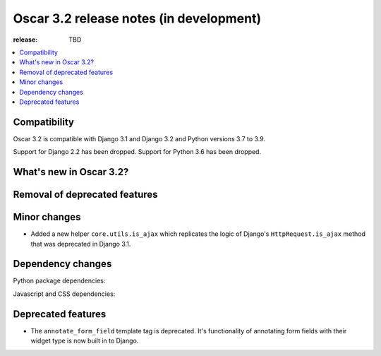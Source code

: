 ========================================
Oscar 3.2 release notes (in development)
========================================

:release: TBD

.. contents::
    :local:
    :depth: 1


.. _compatibility_of_3.2:

Compatibility
~~~~~~~~~~~~~

Oscar 3.2 is compatible with Django 3.1 and Django 3.2 and Python versions 3.7 to 3.9.

Support for Django 2.2 has been dropped. Support for Python 3.6 has been dropped.

.. _new_in_3.2:

What's new in Oscar 3.2?
~~~~~~~~~~~~~~~~~~~~~~~~



.. _removal_of_deprecated_features_in_3.2:

Removal of deprecated features
~~~~~~~~~~~~~~~~~~~~~~~~~~~~~~



.. _minor_changes_in_3.2:

Minor changes
~~~~~~~~~~~~~

- Added a new helper ``core.utils.is_ajax`` which replicates the logic of Django's ``HttpRequest.is_ajax``
  method that was deprecated in Django 3.1.

.. _dependency_changes_in_3.2:

Dependency changes
~~~~~~~~~~~~~~~~~~

Python package dependencies:


Javascript and CSS dependencies:


Deprecated features
~~~~~~~~~~~~~~~~~~~

- The ``annotate_form_field`` template tag is deprecated. It's functionality of annotating form fields with
  their widget type is now built in to Django.
